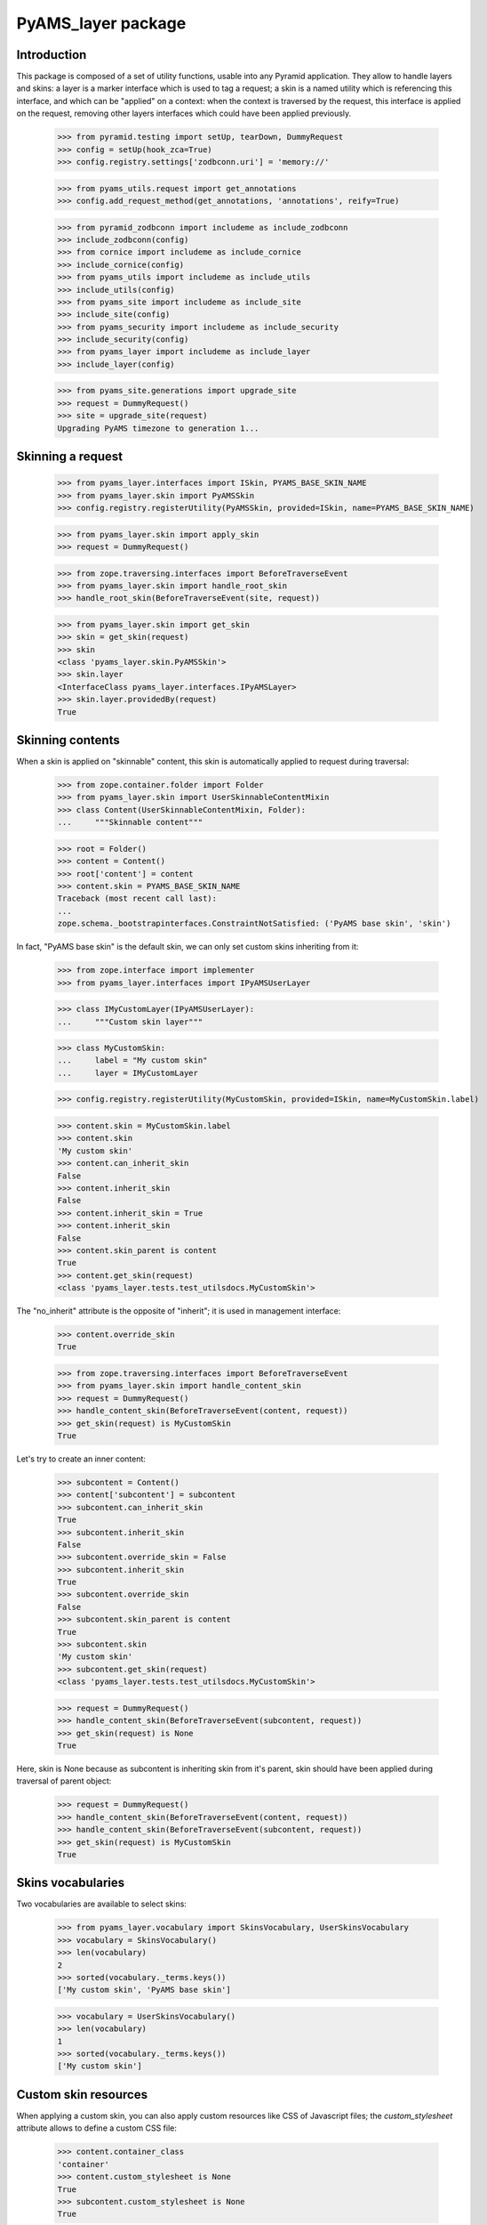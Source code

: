 
===================
PyAMS_layer package
===================

Introduction
------------

This package is composed of a set of utility functions, usable into any Pyramid application.
They allow to handle layers and skins: a layer is a marker interface which is used to tag a
request; a skin is a named utility which is referencing this interface, and which can be
"applied" on a context: when the context is traversed by the request, this interface is applied
on the request, removing other layers interfaces which could have been applied previously.

    >>> from pyramid.testing import setUp, tearDown, DummyRequest
    >>> config = setUp(hook_zca=True)
    >>> config.registry.settings['zodbconn.uri'] = 'memory://'

    >>> from pyams_utils.request import get_annotations
    >>> config.add_request_method(get_annotations, 'annotations', reify=True)

    >>> from pyramid_zodbconn import includeme as include_zodbconn
    >>> include_zodbconn(config)
    >>> from cornice import includeme as include_cornice
    >>> include_cornice(config)
    >>> from pyams_utils import includeme as include_utils
    >>> include_utils(config)
    >>> from pyams_site import includeme as include_site
    >>> include_site(config)
    >>> from pyams_security import includeme as include_security
    >>> include_security(config)
    >>> from pyams_layer import includeme as include_layer
    >>> include_layer(config)

    >>> from pyams_site.generations import upgrade_site
    >>> request = DummyRequest()
    >>> site = upgrade_site(request)
    Upgrading PyAMS timezone to generation 1...


Skinning a request
------------------

    >>> from pyams_layer.interfaces import ISkin, PYAMS_BASE_SKIN_NAME
    >>> from pyams_layer.skin import PyAMSSkin
    >>> config.registry.registerUtility(PyAMSSkin, provided=ISkin, name=PYAMS_BASE_SKIN_NAME)

    >>> from pyams_layer.skin import apply_skin
    >>> request = DummyRequest()

    >>> from zope.traversing.interfaces import BeforeTraverseEvent
    >>> from pyams_layer.skin import handle_root_skin
    >>> handle_root_skin(BeforeTraverseEvent(site, request))

    >>> from pyams_layer.skin import get_skin
    >>> skin = get_skin(request)
    >>> skin
    <class 'pyams_layer.skin.PyAMSSkin'>
    >>> skin.layer
    <InterfaceClass pyams_layer.interfaces.IPyAMSLayer>
    >>> skin.layer.providedBy(request)
    True


Skinning contents
-----------------

When a skin is applied on "skinnable" content, this skin is automatically applied to request
during traversal:

    >>> from zope.container.folder import Folder
    >>> from pyams_layer.skin import UserSkinnableContentMixin
    >>> class Content(UserSkinnableContentMixin, Folder):
    ...     """Skinnable content"""

    >>> root = Folder()
    >>> content = Content()
    >>> root['content'] = content
    >>> content.skin = PYAMS_BASE_SKIN_NAME
    Traceback (most recent call last):
    ...
    zope.schema._bootstrapinterfaces.ConstraintNotSatisfied: ('PyAMS base skin', 'skin')

In fact, "PyAMS base skin" is the default skin, we can only set custom skins inheriting from it:

    >>> from zope.interface import implementer
    >>> from pyams_layer.interfaces import IPyAMSUserLayer

    >>> class IMyCustomLayer(IPyAMSUserLayer):
    ...     """Custom skin layer"""

    >>> class MyCustomSkin:
    ...     label = "My custom skin"
    ...     layer = IMyCustomLayer

    >>> config.registry.registerUtility(MyCustomSkin, provided=ISkin, name=MyCustomSkin.label)

    >>> content.skin = MyCustomSkin.label
    >>> content.skin
    'My custom skin'
    >>> content.can_inherit_skin
    False
    >>> content.inherit_skin
    False
    >>> content.inherit_skin = True
    >>> content.inherit_skin
    False
    >>> content.skin_parent is content
    True
    >>> content.get_skin(request)
    <class 'pyams_layer.tests.test_utilsdocs.MyCustomSkin'>

The "no_inherit" attribute is the opposite of "inherit"; it is used in management interface:

    >>> content.override_skin
    True

    >>> from zope.traversing.interfaces import BeforeTraverseEvent
    >>> from pyams_layer.skin import handle_content_skin
    >>> request = DummyRequest()
    >>> handle_content_skin(BeforeTraverseEvent(content, request))
    >>> get_skin(request) is MyCustomSkin
    True

Let's try to create an inner content:

    >>> subcontent = Content()
    >>> content['subcontent'] = subcontent
    >>> subcontent.can_inherit_skin
    True
    >>> subcontent.inherit_skin
    False
    >>> subcontent.override_skin = False
    >>> subcontent.inherit_skin
    True
    >>> subcontent.override_skin
    False
    >>> subcontent.skin_parent is content
    True
    >>> subcontent.skin
    'My custom skin'
    >>> subcontent.get_skin(request)
    <class 'pyams_layer.tests.test_utilsdocs.MyCustomSkin'>

    >>> request = DummyRequest()
    >>> handle_content_skin(BeforeTraverseEvent(subcontent, request))
    >>> get_skin(request) is None
    True

Here, skin is None because as subcontent is inheriting skin from it's parent, skin should have
been applied during traversal of parent object:

    >>> request = DummyRequest()
    >>> handle_content_skin(BeforeTraverseEvent(content, request))
    >>> handle_content_skin(BeforeTraverseEvent(subcontent, request))
    >>> get_skin(request) is MyCustomSkin
    True


Skins vocabularies
------------------

Two vocabularies are available to select skins:

    >>> from pyams_layer.vocabulary import SkinsVocabulary, UserSkinsVocabulary
    >>> vocabulary = SkinsVocabulary()
    >>> len(vocabulary)
    2
    >>> sorted(vocabulary._terms.keys())
    ['My custom skin', 'PyAMS base skin']

    >>> vocabulary = UserSkinsVocabulary()
    >>> len(vocabulary)
    1
    >>> sorted(vocabulary._terms.keys())
    ['My custom skin']


Custom skin resources
---------------------

When applying a custom skin, you can also apply custom resources like CSS of Javascript files;
the *custom_stylesheet* attribute allows to define a custom CSS file:

    >>> content.container_class
    'container'
    >>> content.custom_stylesheet is None
    True
    >>> subcontent.custom_stylesheet is None
    True

    >>> content.container_class = 'container-fluid'
    >>> content.container_class
    'container-fluid'
    >>> content.custom_stylesheet = '''/* CSS file content */'''
    >>> subcontent.custom_stylesheet.data
    b'/* CSS file content */'

    >>> subcontent.inherit_skin = False
    >>> subcontent.container_class
    'container'
    >>> subcontent.custom_stylesheet is None
    True
    >>> subcontent.inherit_skin = True

The *editor_stylesheet* attribute allows to define a custom stylesheet which will available in
HTML editor:

    >>> content.editor_stylesheet is None
    True
    >>> subcontent.editor_stylesheet is None
    True

    >>> content.editor_stylesheet = '''/* CSS editor content */'''
    >>> subcontent.editor_stylesheet.data
    b'/* CSS editor content */'

    >>> subcontent.inherit_skin = False
    >>> subcontent.editor_stylesheet is None
    True
    >>> subcontent.inherit_skin = True

Finally, the *custom_script* attribute can store a custom Javascript file:

    >>> content.custom_script is None
    True
    >>> subcontent.custom_script is None
    True

    >>> content.custom_script = '''/* JS custom content */'''
    >>> subcontent.custom_script.data
    b'/* JS custom content */'

    >>> subcontent.inherit_skin = False
    >>> subcontent.custom_script is None
    True
    >>> subcontent.inherit_skin = True


You can get container class from a TALES extension called "container_class":

    >>> from pyams_layer.skin import ContainerClassTALESExtension
    >>> extension = ContainerClassTALESExtension(content, request, None)
    >>> extension.render()
    'container-fluid'


Automatic inclusion of Fanstatic resources
------------------------------------------

Custom resources will be included automatically into Fanstatic resources list; we have to create
a custom WSGI application to test this:

    >>> import webob
    >>> from fanstatic import Injector, get_needed
    >>> from fanstatic.core import set_resource_file_existence_checking

    >>> from pyams_utils.fanstatic import ResourceWithData
    >>> from pyams_utils.testing import library
    >>> set_resource_file_existence_checking(False)
    >>> x1 = ResourceWithData(library, 'a.js', data={'test-value': 'nested'})
    >>> set_resource_file_existence_checking(True)

The first step is to provide *global* resources for our skin:

    >>> from pyams_utils.adapter import ContextRequestViewAdapter
    >>> class MySkinResources(ContextRequestViewAdapter):
    ...     resources = (x1,)

    >>> from zope.interface import Interface
    >>> from pyams_layer.interfaces import IResources
    >>> config.registry.registerAdapter(MySkinResources,
    ...                                 (Interface, IMyCustomLayer, Interface),
    ...                                 provided=IResources)

    >>> from zope.interface import alsoProvides
    >>> from pyramid.interfaces import IRequest
    >>> from pyams_utils.interfaces.tales import ITALESExtension

    >>> def app(environ, start_response):
    ...     start_response('200 OK', [('Content-Type', 'text/html')])
    ...     needed = get_needed()
    ...     extension = config.registry.queryMultiAdapter((content, request, None),
    ...                                                   ITALESExtension,
    ...                                                   name='resources')
    ...     extension.render()
    ...     needed.set_base_url('http://example.com')
    ...     return [b'<html><head></head><body></body></html>']

    >>> from fanstatic import Injector
    >>> app = Injector(app)

    >>> from pyramid.request import Request
    >>> request = Request.blank('/')
    >>> request.context = content
    >>> request.registry = config.registry
    >>> alsoProvides(request, IRequest)
    >>> apply_skin(request, MyCustomSkin)

    >>> response = request.get_response(app)
    >>> print(response.body.decode())
    <html><head><script data-test-value="nested" type="text/javascript" src="http://example.com/fanstatic/foo/a.js"></script>
    <script type="text/javascript" src="http://localhost/content/++attr++custom_script?_=..."></script>
    <link rel="stylesheet" type="text/css" href="http://localhost/content/++attr++custom_stylesheet?_=..." /></head><body></body></html>



Tests cleanup:

    >>> tearDown()
